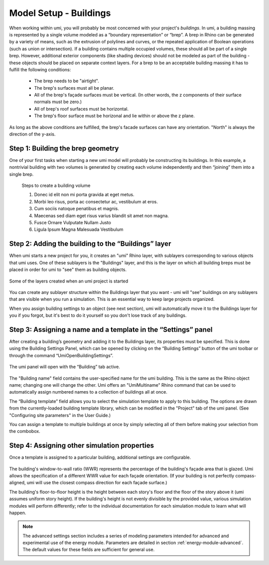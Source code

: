 
Model Setup - Buildings
=======================

When working within umi, you will probably be most concerned with your project's *buildings*. In umi, a building massing is represented by a single volume modeled as a “boundary representation” or “brep”. A brep in Rhino can be generated by a variety of means, such as the extrusion of polylines and curves, or the repeated application of Boolean operations (such as union or intersection). If a building contains multiple occupied volumes, these should all be part of a single brep. However, additional exterior components (like shading devices) should not be modeled as part of the building - these objects should be placed on separate context layers. For a brep to be an acceptable building massing it has to fulfill the following conditions:

   - The brep needs to be "airtight".
   - The brep's surfaces must all be planar.
   - All of the brep's façade surfaces must be vertical. (In other words, the z components of their surface normals must be zero.)
   - All of brep's roof surfaces must be horizontal.
   - The brep's floor surface must be horizonal and lie within or above the z plane.

As long as the above conditions are fulfilled, the brep's facade surfaces can have any orientation. "North" is always the direction of the y-axis.

Step 1: Building the brep geometry
----------------------------------

One of your first tasks when starting a new umi model will probably be constructing its buildings. In this example, a nontrivial building with two volumes is generated by creating each volume independently and then “joining” them into a single brep.

.. figure:: ./assets/model-setup-buildings-d8fl38c8.png
   :scale: 100 %

   Steps to create a building volume

   #. Donec id elit non mi porta gravida at eget metus.
   #. Morbi leo risus, porta ac consectetur ac, vestibulum at eros.
   #. Cum sociis natoque penatibus et magnis.
   #. Maecenas sed diam eget risus varius blandit sit amet non magna.
   #. Fusce Ornare Vulputate Nullam Justo
   #. Ligula Ipsum Magna Malesuada Vestibulum

Step 2: Adding the building to the “Buildings” layer
----------------------------------------------------

When umi starts a new project for you, it creates an "umi" Rhino layer, with sublayers corresponding to various objects that umi uses. One of these sublayers is the "Buildings" layer, and this is the layer on which all building breps must be placed in order for umi to "see" them as building objects.

.. figure:: ./assets/model-setup-buildings-sj57c8ik.png
   :scale: 50 %
   :align: center

   Some of the layers created when an umi project is started

You can create any sublayer structure within the Buildings layer that you want - umi will "see" buildings on any sublayers that are visible when you run a simulation. This is an essential way to keep large projects organized.

When you assign building settings to an object (see next section), umi will automatically move it to the Buildings layer for you if you forgot, but it's best to do it yourself so you don't lose track of any buildings.

Step 3: Assigning a name and a template in the “Settings” panel
---------------------------------------------------------------

After creating a building’s geometry and adding it to the Buildings layer, its properties must be specified. This is done using the Building Settings Panel, which can be opened by clicking on the “Building Settings” button of the umi toolbar or through the command “UmiOpenBuildingSettings”.

.. figure:: ./assets/model-setup-buildings-s8g7g8h3.png
   :scale: 100 %
   :align: center

The umi panel will open with the “Building” tab active.

.. figure:: ./assets/model-setup-buildings-s8g6dl6o.png
   :scale: 50 %
   :align: center

The "Building name" field contains the user-specified name for the umi building. This is the same as the Rhino object name; changing one will change the other. Umi offers an "UmiMultiname" Rhino command that can be used to automatically assign numbered names to a collection of buildings all at once.

The “Building template” field allows you to select the simulation template to apply to this building. The options are drawn from the currently-loaded building template library, which can be modified in the "Project" tab of the umi panel. (See "Configuring site parameters" in the User Guide.)

You can assign a template to multiple buildings at once by simply selecting all of them before making your selection from the combobox.

Step 4: Assigning other simulation properties
---------------------------------------------

Once a template is assigned to a particular building, additional settings are configurable.

.. figure:: ./assets/model-setup-buildings-ks6fh3r6.png
   :scale: 50 %
   :align: center

The building's window-to-wall ratio (WWR) represents the percentage of the building's façade area that is glazed. Umi allows the specification of a different WWR value for each façade orientation. (If your building is not perfectly compass-aligned, umi will use the closest compass direction for each façade surface.)

The building's floor-to-floor height is the height between each story's floor and the floor of the story above it (umi assumes uniform story height). If the building's height is not evenly divisible by the provided value, various simulation modules will perform differently; refer to the individual documentation for each simulation module to learn what will happen.

.. note::
   The advanced settings section includes a series of modeling parameters intended for advanced and experimental use of the energy module. Parameters are detailed in section :ref:`energy-module-advanced`. The default values for these fields are sufficient for general use.
